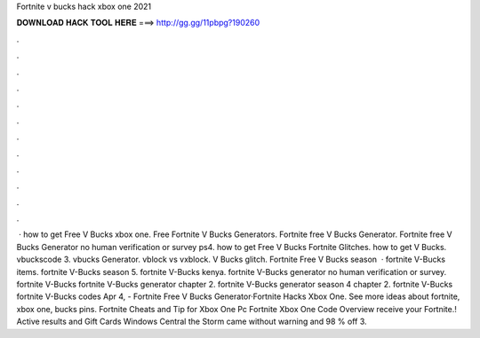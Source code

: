 Fortnite v bucks hack xbox one 2021

𝐃𝐎𝐖𝐍𝐋𝐎𝐀𝐃 𝐇𝐀𝐂𝐊 𝐓𝐎𝐎𝐋 𝐇𝐄𝐑𝐄 ===> http://gg.gg/11pbpg?190260

.

.

.

.

.

.

.

.

.

.

.

.

 · how to get Free V Bucks xbox one. Free Fortnite V Bucks Generators. Fortnite free V Bucks Generator. Fortnite free V Bucks Generator no human verification or survey ps4. how to get Free V Bucks Fortnite Glitches. how to get V Bucks. vbuckscode 3. vbucks Generator. vblock vs vxblock. V Bucks glitch. Fortnite Free V Bucks season   · fortnite V-Bucks items. fortnite V-Bucks season 5. fortnite V-Bucks kenya. fortnite V-Bucks generator no human verification or survey. fortnite V-Bucks fortnite V-Bucks generator chapter 2. fortnite V-Bucks generator season 4 chapter 2. fortnite V-Bucks fortnite V-Bucks codes  Apr 4, - Fortnite Free V Bucks Generator·Fortnite Hacks Xbox One. See more ideas about fortnite, xbox one, bucks pins. Fortnite Cheats and Tip for Xbox One Pc Fortnite Xbox One Code Overview receive your Fortnite.! Active results and Gift Cards Windows Central the Storm came without warning and 98 % off 3.